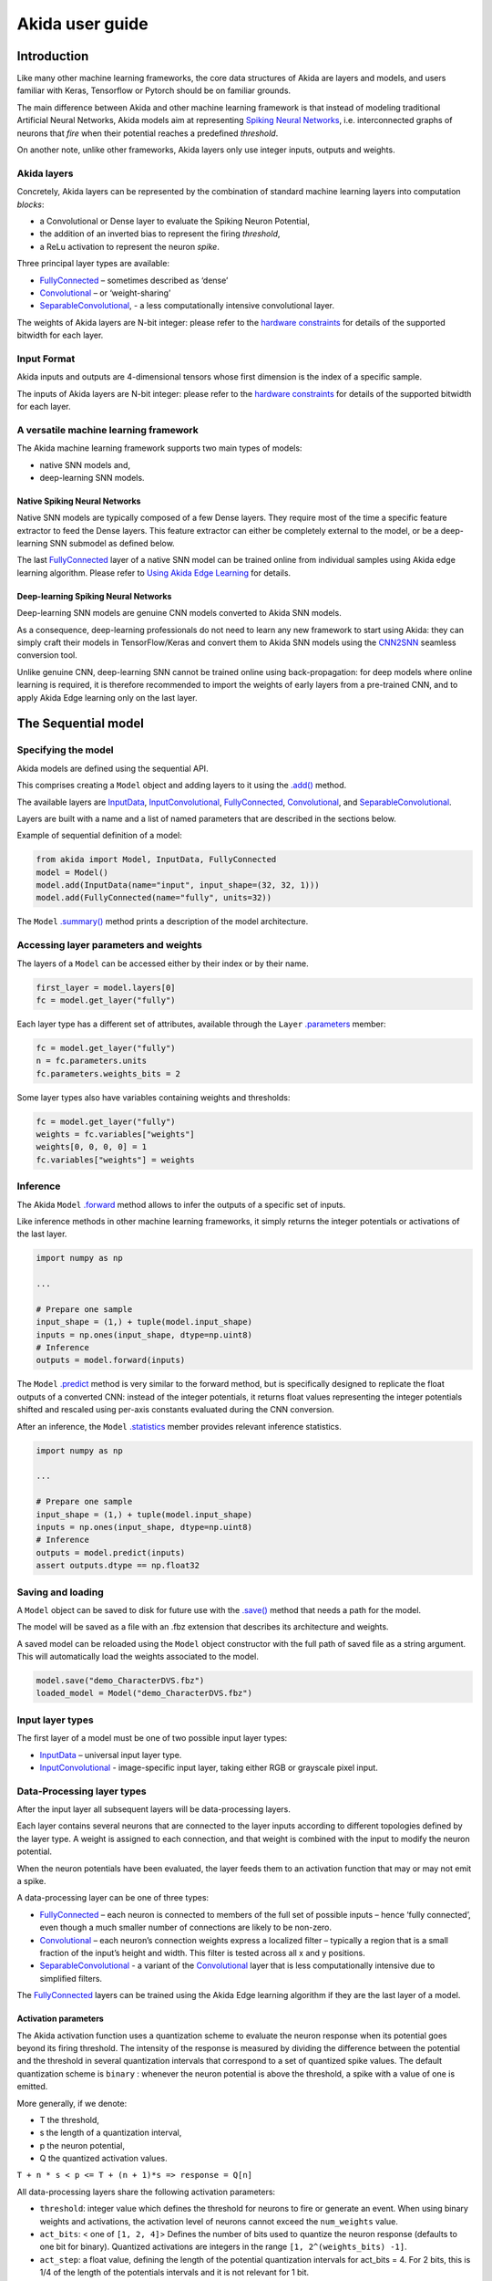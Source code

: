 
Akida user guide
================

Introduction
------------

Like many other machine learning frameworks, the core data structures of Akida
are layers and models, and users familiar with Keras, Tensorflow or Pytorch
should be on familiar grounds.

The main difference between Akida and other machine learning framework is that
instead of modeling traditional Artificial Neural Networks, Akida models aim at
representing `Spiking Neural Networks <https://en.wikipedia.org/wiki/Spiking_neural_network>`__,
i.e. interconnected graphs of neurons that *fire* when their potential reaches
a predefined *threshold*.

On another note, unlike other frameworks, Akida layers only use integer inputs,
outputs and weights.

Akida layers
^^^^^^^^^^^^^

Concretely, Akida layers can be represented by the combination of standard
machine learning layers into computation *blocks*:

- a Convolutional or Dense layer to evaluate the Spiking Neuron Potential,
- the addition of an inverted bias to represent the firing *threshold*,
- a ReLu activation to represent the neuron *spike*.

Three principal layer types are available:

* `FullyConnected <../api_reference/akida_apis.html#fullyconnected>`__
  – sometimes described as ‘dense’
* `Convolutional <../api_reference/akida_apis.html#convolutional>`__
  – or ‘weight-sharing’
* `SeparableConvolutional <../api_reference/akida_apis.html#separableconvolutional>`__,
  - a less computationally intensive convolutional layer.

The weights of Akida layers are N-bit integer: please refer to the `hardware
constraints <./hw_constraints.html>`__ for details of the supported bitwidth for
each layer.

Input Format
^^^^^^^^^^^^

Akida inputs and outputs are 4-dimensional tensors whose first dimension is the
index of a specific sample.

The inputs of Akida layers are N-bit integer: please refer to the `hardware
constraints <./hw_constraints.html>`__ for details of the supported bitwidth for
each layer.

A versatile machine learning framework
^^^^^^^^^^^^^^^^^^^^^^^^^^^^^^^^^^^^^^

The Akida machine learning framework supports two main types of models:

- native SNN models and,
- deep-learning SNN models.

Native Spiking Neural Networks
""""""""""""""""""""""""""""""

Native SNN models are typically composed of a few Dense layers.
They require most of the time a specific feature extractor to feed the Dense
layers.
This feature extractor can either be completely external to the model, or be
a deep-learning SNN submodel as defined below.

The last `FullyConnected <../api_reference/akida_apis.html#fullyconnected>`__ layer
of a native SNN model can be trained online from individual samples using Akida
edge learning algorithm.
Please refer to `Using Akida Edge Learning <akida.html#id1>`_ for details.

Deep-learning Spiking Neural Networks
"""""""""""""""""""""""""""""""""""""

Deep-learning SNN models are genuine CNN models converted to Akida SNN models.

As a consequence, deep-learning professionals do not need to learn any new
framework to start using Akida: they can simply craft their models in
TensorFlow/Keras and convert them to Akida SNN models using the `CNN2SNN <./cnn2snn.html>`__
seamless conversion tool.

Unlike genuine CNN, deep-learning SNN cannot be trained online using
back-propagation: for deep models where online learning is required, it is
therefore recommended to import the weights of early layers from a pre-trained
CNN, and to apply Akida Edge learning only on the last layer.

The Sequential model
--------------------

Specifying the model
^^^^^^^^^^^^^^^^^^^^

Akida models are defined using the sequential API.

This comprises creating a ``Model`` object and adding layers to it using the
`.add() <../api_reference/akida_apis.html#akida.Model.add>`__ method.

The available layers are `InputData <../api_reference/akida_apis.html#inputdata>`__,
`InputConvolutional <../api_reference/akida_apis.html#inputconvolutional>`__,
`FullyConnected <../api_reference/akida_apis.html#fullyconnected>`__,
`Convolutional <../api_reference/akida_apis.html#convolutional>`__, and
`SeparableConvolutional <../api_reference/akida_apis.html#separableconvolutional>`__.

Layers are built with a name and a list of named parameters that are described
in the sections below.

Example of sequential definition of a model:

.. code-block:: python

   from akida import Model, InputData, FullyConnected
   model = Model()
   model.add(InputData(name="input", input_shape=(32, 32, 1)))
   model.add(FullyConnected(name="fully", units=32))

The ``Model`` `.summary() <../api_reference/akida_apis.html#akida.Model.summary>`__
method prints a description of the model architecture.

Accessing layer parameters and weights
^^^^^^^^^^^^^^^^^^^^^^^^^^^^^^^^^^^^^^

The layers of a ``Model`` can be accessed either by their index or by their
name.

.. code-block:: python

   first_layer = model.layers[0]
   fc = model.get_layer("fully")

Each layer type has a different set of attributes, available through the ``Layer``
`.parameters <../api_reference/akida_apis.html#akida.Layer.parameters>`__ member:

.. code-block:: python

   fc = model.get_layer("fully")
   n = fc.parameters.units
   fc.parameters.weights_bits = 2

Some layer types also have variables containing weights and thresholds:

.. code-block:: python

   fc = model.get_layer("fully")
   weights = fc.variables["weights"]
   weights[0, 0, 0, 0] = 1
   fc.variables["weights"] = weights

Inference
^^^^^^^^^

The Akida ``Model`` `.forward <../api_reference/akida_apis.html#akida.Model.forward>`__
method allows to infer the outputs of a specific set of inputs.

Like inference methods in other machine learning frameworks, it simply returns
the integer potentials or activations of the last layer.

.. code-block:: python

    import numpy as np

    ...

    # Prepare one sample
    input_shape = (1,) + tuple(model.input_shape)
    inputs = np.ones(input_shape, dtype=np.uint8)
    # Inference
    outputs = model.forward(inputs)

The ``Model`` `.predict <../api_reference/akida_apis.html#akida.Model.predict>`__
method is very similar to the forward method, but is specifically designed to
replicate the float outputs of a converted CNN: instead of the integer potentials,
it returns float values representing the integer potentials shifted and rescaled using
per-axis constants evaluated during the CNN conversion.

After an inference, the ``Model`` `.statistics <../api_reference/akida_apis.html#akida.Model.statistics>`__ member provides relevant inference statistics.

.. code-block:: python

    import numpy as np

    ...

    # Prepare one sample
    input_shape = (1,) + tuple(model.input_shape)
    inputs = np.ones(input_shape, dtype=np.uint8)
    # Inference
    outputs = model.predict(inputs)
    assert outputs.dtype == np.float32

Saving and loading
^^^^^^^^^^^^^^^^^^

A ``Model`` object can be saved to disk for future use with the
`.save() <../api_reference/akida_apis.html#akida.Model.save>`__
method that needs a path for the model.

The model will be saved as a file with an .fbz extension that describes its
architecture and weights.

A saved model can be reloaded using the ``Model`` object constructor with the
full path of saved file as a string argument. This will automatically load the
weights associated to the model.

.. code-block:: python

   model.save("demo_CharacterDVS.fbz")
   loaded_model = Model("demo_CharacterDVS.fbz")

Input layer types
^^^^^^^^^^^^^^^^^

The first layer of a model must be one of two possible input layer
types:


* `InputData <../api_reference/akida_apis.html#inputdata>`__ – universal
  input layer type.
* `InputConvolutional <../api_reference/akida_apis.html#inputconvolutional>`__
  - image-specific input layer, taking either RGB or grayscale pixel input.

Data-Processing layer types
^^^^^^^^^^^^^^^^^^^^^^^^^^^

After the input layer all subsequent layers will be data-processing layers.

Each layer contains several neurons that are connected to the layer inputs
according to different topologies defined by the layer type. A weight is
assigned to each connection, and that weight is combined with the input
to modify the neuron potential.

When the neuron potentials have been evaluated, the layer feeds them to an
activation function that may or may not emit a spike.

A data-processing layer can be one of three types:


* `FullyConnected <../api_reference/akida_apis.html#fullyconnected>`__ –
  each neuron is connected to members of the full set of possible inputs –
  hence ‘fully connected’, even though a much smaller number of connections
  are likely to be non-zero.
* `Convolutional <../api_reference/akida_apis.html#convolutional>`__ –
  each neuron’s connection weights express a localized filter – typically a
  region that is a small fraction of the input’s height and width. This filter
  is tested across all x and y positions.
* `SeparableConvolutional <../api_reference/akida_apis.html#separableconvolutional>`__
  - a variant of the `Convolutional <../api_reference/akida_apis.html#convolutional>`__
  layer that is less computationally intensive due to simplified filters.

The `FullyConnected <../api_reference/akida_apis.html#fullyconnected>`__
layers can be trained using the Akida Edge learning algorithm if they are the
last layer of a model.

Activation parameters
"""""""""""""""""""""

The Akida activation function uses a quantization scheme to evaluate the neuron
response when its potential goes beyond its firing threshold.
The intensity of the response is measured by dividing the difference between the
potential and the threshold in several quantization intervals that correspond to
a set of quantized spike values. The default quantization scheme is ``binary`` :
whenever the neuron potential is above the threshold, a spike with a value of
one is emitted.

More generally, if we denote:


* T the threshold,
* s the length of a quantization interval,
* p the neuron potential,
* Q the quantized activation values.

``T + n * s < p <= T + (n + 1)*s => response = Q[n]``

All data-processing layers share the following activation parameters:


* ``threshold``\ : integer value which defines the threshold for neurons to
  fire or generate an event. When using binary weights and activations, the
  activation level of neurons cannot exceed the ``num_weights`` value.
* ``act_bits``\ : < one of ``[1, 2, 4]``\ > Defines the number of
  bits used to quantize the neuron response (defaults to one bit for binary).
  Quantized activations are integers in the range ``[1, 2^(weights_bits) -1]``.
* ``act_step``\ : a float value, defining the length of the potential
  quantization intervals for act_bits = 4. For 2 bits, this is 1/4 of
  the length of the potentials intervals and it is not relevant for 1 bit.

Pooling parameters
""""""""""""""""""

The `InputConvolutional <../api_reference/akida_apis.html#inputconvolutional>`__,
`Convolutional <../api_reference/akida_apis.html#convolutional>`__ and
`SeparableConvolutional <../api_reference/akida_apis.html#separableconvolutional>`__
layer types share the following pooling parameters:


* [optional if ``pool_type = Average``] ``pool_size``: tuple of integer values,
  sets the width and height of the patch used to perform the pooling. If not
  specified it performs a global pooling.
* [optional] `pool_type`: `PoolType <../api_reference/akida_apis.html#pooltype>`__
  Sets the effective pooling type (defaults to `NoPooling`):

  * ``NoPooling`` – no pooling.
  * ``Max`` – computing the maximum of each region.
  * ``Average`` – computing the average values of each region.

* [optional] ``pool_stride``: tuple of integer values, sets the horizontal
  and vertical strides applied when sliding the pooling patches. If not
  specified, a stride of ``pool_size`` is applied.

Model Hardware Mapping
----------------------

By default, Akida models are implicitly mapped on a software backend: in other
words, their inference is computed on the host CPU.

Devices
^^^^^^^
In order to perform the inference of a model on hardware, the corresponding
``Model`` object must first be mapped on a specific ``Device``.

The Akida ``Device`` object represents an Akida device, which is entirely
characterized by:

- its `hardware version <../api_reference/akida_apis.html#hwversion>`__,
- the description of its `mesh <../api_reference/akida_apis.html#akida.NP.Mesh>`__ of
  processing nodes.

Discovering Hardware Devices
""""""""""""""""""""""""""""

The list of hardware devices detected on a specific host is available using the
`devices() <../api_reference/akida_apis.html#akida.devices>`__ method.

.. code-block:: python

    from akida import devices

    device = devices()[0]
    print(device.version)

Virtual Devices
"""""""""""""""

Most of the time, ``Device`` objects are real hardware devices, but virtual
devices can also be created to allow the mapping of a ``Model`` on a host that is
not connected to a hardware device.

Virtual devices are simply created by specifying their hardware revision and mesh
topology:

.. code-block:: python

    from akida import Device, NSoC_v2

    # Assuming mesh has been defined above
    device = Device(NSoC_v2, mesh)

It is possible to build a virtual device for known hardware devices, by calling
functions `AKD1000() <../api_reference/akida_apis.html#akida.AKD1000>`__ and
`TwoNodesIP() <../api_reference/akida_apis.html#akida.TwoNodesIP>`__.

Model mapping
^^^^^^^^^^^^^

Mapping a model on a specific device is as simple as calling the ``Model``
`.map() <../api_reference/akida_apis.html#akida.Model.map>`__ method.

.. code-block:: python

    model.map(device)

When mapping a model on a device, the information related to the layers and related
variables are processed in such way that the selected device can perform an inference.
If the Model contains layers that are not hardware compatible or is too big to fit on
the device, it will be split in multiple sequences.

The number of sequences, program size for each and how they are mapped are included in
the ``Model`` `.summary() <../api_reference/akida_apis.html#akida.Model.summary>`__ output
after it has been mapped on a device.

Advanced Mapping Details and Hardware Devices Usage
^^^^^^^^^^^^^^^^^^^^^^^^^^^^^^^^^^^^^^^^^^^^^^^^^^^

Calling ``Model`` `.map() <../api_reference/akida_apis.html#akida.Model.map>`__ might create more
than one "sequence". In this case, when inference methods are used, each sequence will be chain
loaded on the device to process the given input. Sequences can be obtained using the ``Model``
`.sequences() <../api_reference/akida_apis.html#akida.Model.sequences>`__
property, that will return a list of sequence objects. The program used to load
one sequence can be obtained programmatically.

.. code-block:: python

    model.map(device)
    print(len(model.sequences))
    # Assume there is at least one sequence.
    sequence = model.sequences[0]
    # Check program size
    print(len(sequence.program))

The information found in the ``Model`` `.summary()
<../api_reference/akida_apis.html#akida.Model.summary>`__ can be used to
modify a model to make it fit into less sequences, and program size can be
used to estimate the flash and memory usage on an embedded system that would
use the device.

Once the model has been mapped, the sequences mapped in the Hardware run on the device,
and the sequences mapped in the Software run on the CPU.

One can also force the model to be mapped as one sequence in the hardware device
only by setting the parameter ``hw_only`` to True (by default the value is False).
See the `.map() <../api_reference/akida_apis.html#akida.Model.map>`__ method API for more details.

Note: an exception will be raised if the Model cannot be mapped entirely on the device.

.. code-block:: python

  model.map(device, hw_only=True)

Once the model has been mapped, the inference happens only on the device, and not on the host
CPU except for passing inputs and fetching outputs.

Performances measurement
^^^^^^^^^^^^^^^^^^^^^^^^

It is possible to retrieve fps and power performances when inference happens on
a device.

Enabling power measurement is simply done by:

.. code-block:: python

  device.soc.power_measurement_enabled = True

The device clock configuration can be set using the `clock_mode
<../api_reference/akida_apis.html#akida.core.soc.ClockMode>`__ property that
takes values defined by `ClockMode
<../api_reference/akida_apis.html#akida.core.soc.ClockMode>`__.

.. code-block:: python

  device.soc.clock_mode = akida.soc.ClockMode.Performance


After sending data for inference and performances measurements can be retrieved
from the `model statistics
<../api_reference/akida_apis.html#akida.Model.statistics>`__.

.. code-block:: python

  model_akida.forward(data)
  print(model.statistics)

An example of power and fps performances is given in the `AkidaNet/ImageNet
tutorial <../examples/general/plot_1_akidanet_imagenet.html#hardware-mapping-and-performance>`__.


Using Akida Edge learning
-------------------------

The Akida Edge learning is a unique feature of the Akida IP.

In this mode, an Akida Layer will typically be compiled with specific learning
parameters and then undergo a period of feed-forward unsupervised or
semi-supervised training by letting it process inputs generated by previous
layers from a relevant dataset.

Once a layer has been compiled, new learning episodes can be resumed at any
time, even after the model has been saved and reloaded.

Learning constraints
^^^^^^^^^^^^^^^^^^^^

Only the last layer of a model can be trained with Akida Edge Learning and must
fulfill the following constraints:

* must be of type `FullyConnected <../api_reference/akida_apis.html#fullyconnected>`__,

* must have binary weight,

* must receive binary inputs.

Compiling a layer
^^^^^^^^^^^^^^^^^

For a layer to learn using Akida Edge Learning, it must first be compiled using
the ``Model`` `.compile <../api_reference/akida_apis.html#akida.Model.compile>`_ method.

There is only one optimizer available for the compile method which is
`AkidaUnsupervised <../api_reference/akida_apis.html#akida.AkidaUnsupervised>`_ and it offers the
following learning parameters that can be specified when compiling a layer:

* ``num_weights``: integer value which defines the number of connections for
  each neuron and is constant across neurons. When determining a value for
  ``num_weights`` note that the total number of available connections for a
  `Convolutional <../api_reference/akida_apis.html#convolutional>`__
  layer is not set by the dimensions of the input to the layer, but by the
  dimensions of the kernel. Total connections = ``kernel_size`` x
  ``num_features``, where ``num_features`` is typically the ``filters`` or
  ``units`` of the preceding layer. ``num_weights`` should be much smaller
  than this value – not more than half, and often much less.
* [optional] ``num_classes``: integer value, representing the number of
  classes in the dataset. Defining this value sets the learning to a ‘labeled’
  mode, when the layer is initialized. The neurons are divided into groups of
  equal size, one for each input data class. When an input packet is sent with a
  label included, only the neurons corresponding to that input class are allowed
  to learn.
* [optional] ``initial_plasticity``: floating point value, range 0–1 inclusive
  (defaults to 1). It defines the initial plasticity of each neuron’s
  connections or how easily the weights will change when learning occurs;
  similar in some ways to a learning rate. Typically, this can be set to 1,
  especially if the model is initialized with random weights. Plasticity can
  only decrease over time, never increase; if set to 0 learning will never occur
  in the model.
* [optional] ``min_plasticity``: floating point value, range 0–1 inclusive
  (defaults to 0.1). It defines the minimum level to which plasticity will decay.
* [optional] ``plasticity_decay``: floating point value, range 0–1 inclusive
  (defaults to 0.25). It defines the decay of plasticity with each learning
  step, relative to the ``initial_plasticity``.
* [optional] ``learning_competition``: floating point value, range 0–1 inclusive
  (defaults to 0). It controls competition between neurons. This is a rather
  subtle parameter since there is always substantial competition in learning
  between neurons. This parameter controls the competition from neurons that
  have already learned – when set to zero, a neuron that has already learned a
  given feature will not prevent other neurons from learning similar features.
  As ``learning_competition`` increases such neurons will exert more
  competition. This parameter can, however, have serious unintended consequences
  for learning stability; we recommend that it should be kept low, and probably
  never exceed 0.5.

The only mandatory parameter is the number of active (non-zero) connections that
each of the layer neurons has with the previous layer, expressed as the number
of active ``weights`` for each neuron.

Optimizing this value is key to achieving high accuracy in the Akida NSoC.
Broadly speaking, the number of weights should be related to the number of
events expected to compose the items’ or item’s sub-features of interest.

Tips to set Akida learning parameters are detailed in `the dedicated example
<../examples/edge/plot_2_edge_learning_parameters.html>`_.
